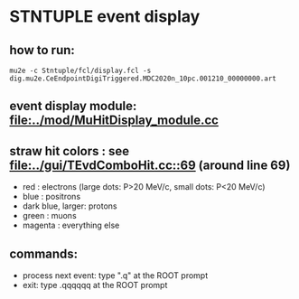 #

* STNTUPLE event display 
** how to run:
#+begin_src
mu2e -c Stntuple/fcl/display.fcl -s dig.mu2e.CeEndpointDigiTriggered.MDC2020n_10pc.001210_00000000.art 
#+end_src
** event display module: [[file:../mod/MuHitDisplay_module.cc]] 

** straw hit colors : see [[file:../gui/TEvdComboHit.cc::69]] (around line 69)

   - red              : electrons (large dots: P>20 MeV/c, small dots: P<20 MeV/c)
   - blue             : positrons
   - dark blue, larger: protons
   - green            : muons
   - magenta          : everything else

** commands:

  - process next event: type ".q" at the ROOT prompt
  - exit: type .qqqqqq at the ROOT prompt
           



